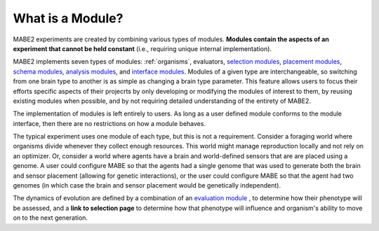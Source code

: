 =================
What is a Module?
=================

MABE2 experiments are created by combining various types of modules. **Modules contain the aspects of an experiment that 
cannot be held constant** (i.e., requiring unique internal implementation). 

MABE2 implements seven types of modules: :ref:`organisms`, evaluators, `selection modules <01_module_types.html>`_, 
`placement modules <01_module_types.html>`_, `schema modules <01_module_types.html>`_, `analysis modules <01_module_types.html>`_, 
and `interface modules <01_module_types.html>`_. Modules of a given type are interchangeable, 
so switching from one brain type to another is as simple as changing a brain type parameter. This feature allows
users to focus their efforts specific aspects of their projecrts by only developing or modifying the modules of interest 
to them, by reusing existing modules when possible, and by not requiring detailed understanding of the entirety 
of MABE2. 

The implementation of modules is left entirely to users. As long as a user defined module conforms to the module 
interface, then there are no restrictions on how a module behaves. 

The typical experiment uses one module of each type, but this is not a requirement. 
Consider a foraging world where organisms divide whenever they collect enough resources. This world might 
manage reproduction locally and not rely on an optimizer. Or, consider a world where agents have a brain 
and world-defined sensors that are are placed using a genome. A user could configure MABE so that the 
agents had a single genome that was used to generate both the brain and sensor placement (allowing for 
genetic interactions), or the user could configure MABE so that the agent had two genomes (in which case 
the brain and sensor placement would be genetically independent).

The dynamics of evolution are defined by a combination of an `evaluation module <../evaluate/00_eval_overview.html>`_ , 
to determine how their phenotype will be assessed, and a
**link to selection page** to determine how that phenotype will
influence and organism's ability to move on to the next generation.


